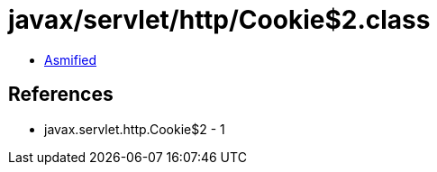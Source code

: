 = javax/servlet/http/Cookie$2.class

 - link:Cookie$2-asmified.java[Asmified]

== References

 - javax.servlet.http.Cookie$2 - 1
